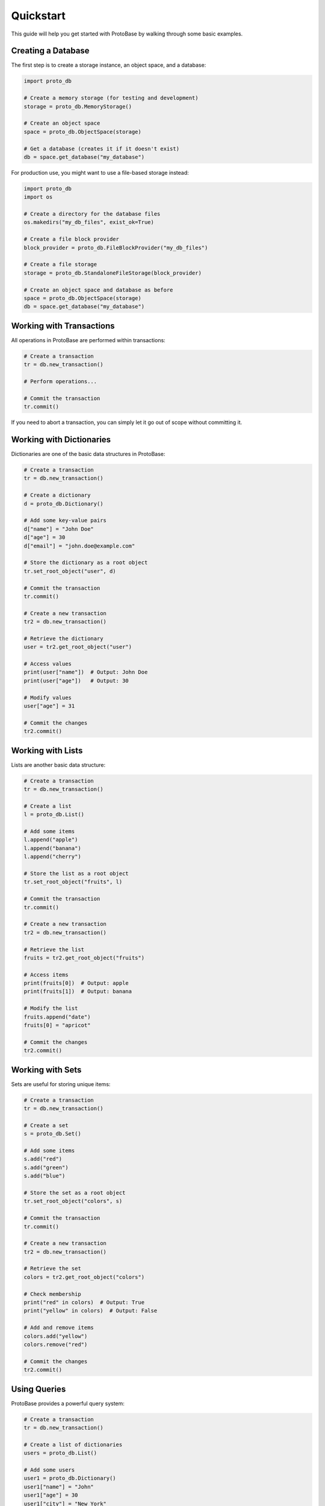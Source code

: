 Quickstart
==========

This guide will help you get started with ProtoBase by walking through some basic examples.

Creating a Database
------------------

The first step is to create a storage instance, an object space, and a database:

.. code-block:: python

    import proto_db
    
    # Create a memory storage (for testing and development)
    storage = proto_db.MemoryStorage()
    
    # Create an object space
    space = proto_db.ObjectSpace(storage)
    
    # Get a database (creates it if it doesn't exist)
    db = space.get_database("my_database")

For production use, you might want to use a file-based storage instead:

.. code-block:: python

    import proto_db
    import os
    
    # Create a directory for the database files
    os.makedirs("my_db_files", exist_ok=True)
    
    # Create a file block provider
    block_provider = proto_db.FileBlockProvider("my_db_files")
    
    # Create a file storage
    storage = proto_db.StandaloneFileStorage(block_provider)
    
    # Create an object space and database as before
    space = proto_db.ObjectSpace(storage)
    db = space.get_database("my_database")

Working with Transactions
------------------------

All operations in ProtoBase are performed within transactions:

.. code-block:: python

    # Create a transaction
    tr = db.new_transaction()
    
    # Perform operations...
    
    # Commit the transaction
    tr.commit()

If you need to abort a transaction, you can simply let it go out of scope without committing it.

Working with Dictionaries
------------------------

Dictionaries are one of the basic data structures in ProtoBase:

.. code-block:: python

    # Create a transaction
    tr = db.new_transaction()
    
    # Create a dictionary
    d = proto_db.Dictionary()
    
    # Add some key-value pairs
    d["name"] = "John Doe"
    d["age"] = 30
    d["email"] = "john.doe@example.com"
    
    # Store the dictionary as a root object
    tr.set_root_object("user", d)
    
    # Commit the transaction
    tr.commit()
    
    # Create a new transaction
    tr2 = db.new_transaction()
    
    # Retrieve the dictionary
    user = tr2.get_root_object("user")
    
    # Access values
    print(user["name"])  # Output: John Doe
    print(user["age"])   # Output: 30
    
    # Modify values
    user["age"] = 31
    
    # Commit the changes
    tr2.commit()

Working with Lists
-----------------

Lists are another basic data structure:

.. code-block:: python

    # Create a transaction
    tr = db.new_transaction()
    
    # Create a list
    l = proto_db.List()
    
    # Add some items
    l.append("apple")
    l.append("banana")
    l.append("cherry")
    
    # Store the list as a root object
    tr.set_root_object("fruits", l)
    
    # Commit the transaction
    tr.commit()
    
    # Create a new transaction
    tr2 = db.new_transaction()
    
    # Retrieve the list
    fruits = tr2.get_root_object("fruits")
    
    # Access items
    print(fruits[0])  # Output: apple
    print(fruits[1])  # Output: banana
    
    # Modify the list
    fruits.append("date")
    fruits[0] = "apricot"
    
    # Commit the changes
    tr2.commit()

Working with Sets
----------------

Sets are useful for storing unique items:

.. code-block:: python

    # Create a transaction
    tr = db.new_transaction()
    
    # Create a set
    s = proto_db.Set()
    
    # Add some items
    s.add("red")
    s.add("green")
    s.add("blue")
    
    # Store the set as a root object
    tr.set_root_object("colors", s)
    
    # Commit the transaction
    tr.commit()
    
    # Create a new transaction
    tr2 = db.new_transaction()
    
    # Retrieve the set
    colors = tr2.get_root_object("colors")
    
    # Check membership
    print("red" in colors)  # Output: True
    print("yellow" in colors)  # Output: False
    
    # Add and remove items
    colors.add("yellow")
    colors.remove("red")
    
    # Commit the changes
    tr2.commit()

Using Queries
------------

ProtoBase provides a powerful query system:

.. code-block:: python

    # Create a transaction
    tr = db.new_transaction()
    
    # Create a list of dictionaries
    users = proto_db.List()
    
    # Add some users
    user1 = proto_db.Dictionary()
    user1["name"] = "John"
    user1["age"] = 30
    user1["city"] = "New York"
    users.append(user1)
    
    user2 = proto_db.Dictionary()
    user2["name"] = "Jane"
    user2["age"] = 25
    user2["city"] = "Boston"
    users.append(user2)
    
    user3 = proto_db.Dictionary()
    user3["name"] = "Bob"
    user3["age"] = 35
    user3["city"] = "New York"
    users.append(user3)
    
    # Store the list as a root object
    tr.set_root_object("users", users)
    
    # Commit the transaction
    tr.commit()
    
    # Create a new transaction
    tr2 = db.new_transaction()
    
    # Retrieve the list
    users = tr2.get_root_object("users")
    
    # Create a query plan
    from_plan = proto_db.FromPlan(users)
    
    # Filter users from New York
    where_plan = proto_db.WherePlan(
        filter=lambda user: user["city"] == "New York",
        based_on=from_plan
    )
    
    # Execute the query
    for user in where_plan.execute():
        print(user["name"])  # Output: John, Bob
    
    # Group users by city
    group_plan = proto_db.GroupByPlan(
        key=lambda user: user["city"],
        based_on=from_plan
    )
    
    # Execute the group query
    for city, users_in_city in group_plan.execute():
        print(f"{city}: {len(users_in_city)} users")
        # Output: New York: 2 users, Boston: 1 user

Next Steps
---------

This quickstart guide covered the basics of using ProtoBase. For more detailed information, see the :doc:`api/index` documentation.